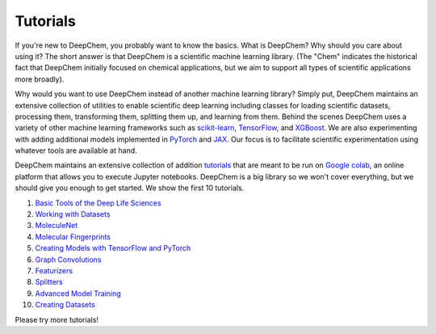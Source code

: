 Tutorials
=========

If you're new to DeepChem, you probably want to know the basics. What is DeepChem? 
Why should you care about using it? The short answer is that DeepChem is a scientific machine learning library. 
(The "Chem" indicates the historical fact that DeepChem initially focused on chemical applications,
but we aim to support all types of scientific applications more broadly).

Why would you want to use DeepChem instead of another machine learning
library? Simply put, DeepChem maintains an extensive collection of utilities
to enable scientific deep learning including classes for loading scientific
datasets, processing them, transforming them, splitting them up, and learning
from them. Behind the scenes DeepChem uses a variety of other machine
learning frameworks such as `scikit-learn`_, `TensorFlow`_, and `XGBoost`_. We are
also experimenting with adding additional models implemented in `PyTorch`_
and `JAX`_. Our focus is to facilitate scientific experimentation using
whatever tools are available at hand.

DeepChem maintains an extensive collection of addition `tutorials`_ that are meant to be run on `Google colab`_,
an online platform that allows you to execute Jupyter notebooks. DeepChem is a big library so we won't cover everything,
but we should give you enough to get started. We show the first 10 tutorials.

1. `Basic Tools of the Deep Life Sciences`_
2. `Working with Datasets`_
3. `MoleculeNet`_
4. `Molecular Fingerprints`_
5. `Creating Models with TensorFlow and PyTorch`_
6. `Graph Convolutions`_
7. `Featurizers`_
8. `Splitters`_
9. `Advanced Model Training`_
10. `Creating Datasets`_

Please try more tutorials!

.. _`scikit-learn`: https://scikit-learn.org/stable/
.. _`TensorFlow`: https://www.tensorflow.org/
.. _`XGBoost`: https://xgboost.readthedocs.io/en/latest/
.. _`PyTorch`: https://pytorch.org/
.. _`JAX`: https://github.com/google/jax
.. _`tutorials`: https://github.com/deepchem/deepchem/tree/master/examples/tutorials
.. _`Google colab`: https://colab.research.google.com/
.. _`Basic Tools of the Deep Life Sciences`: https://github.com/deepchem/deepchem/blob/master/examples/tutorials/01_The_Basic_Tools_of_the_Deep_Life_Sciences.ipynb
.. _`Working with Datasets`: https://github.com/deepchem/deepchem/blob/master/examples/tutorials/02_Working_With_Datasets.ipynb
.. _`MoleculeNet`: https://github.com/deepchem/deepchem/blob/master/examples/tutorials/03_An_Introduction_To_MoleculeNet.ipynb
.. _`Molecular Fingerprints`: https://github.com/deepchem/deepchem/blob/master/examples/tutorials/04_Molecular_Fingerprints.ipynb
.. _`Creating Models with TensorFlow and PyTorch`: https://github.com/deepchem/deepchem/blob/master/examples/tutorials/05_Creating_Models_with_TensorFlow_and_PyTorch.ipynb
.. _`Graph Convolutions`: https://github.com/deepchem/deepchem/blob/master/examples/tutorials/06_Introduction_to_Graph_Convolutions.ipynb
.. _`Featurizers`: https://github.com/deepchem/deepchem/blob/master/examples/tutorials/07_Going_Deeper_on_Molecular_Featurizations.ipynb
.. _`Splitters`: https://github.com/deepchem/deepchem/blob/master/examples/tutorials/08_Working_With_Splitters.ipynb
.. _`Advanced Model Training`: https://github.com/deepchem/deepchem/blob/master/examples/tutorials/09_Advanced_Model_Training.ipynb
.. _`Creating Datasets`: https://github.com/deepchem/deepchem/blob/master/examples/tutorials/10_Creating_a_high_fidelity_model_from_experimental_data.ipynb
